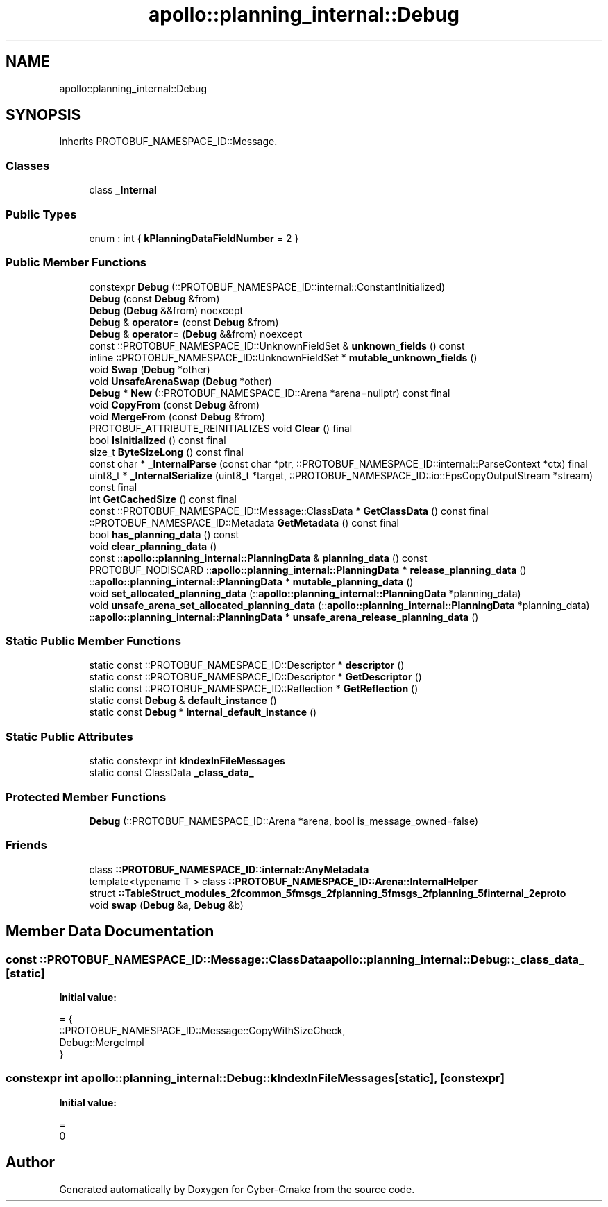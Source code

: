 .TH "apollo::planning_internal::Debug" 3 "Sun Sep 3 2023" "Version 8.0" "Cyber-Cmake" \" -*- nroff -*-
.ad l
.nh
.SH NAME
apollo::planning_internal::Debug
.SH SYNOPSIS
.br
.PP
.PP
Inherits PROTOBUF_NAMESPACE_ID::Message\&.
.SS "Classes"

.in +1c
.ti -1c
.RI "class \fB_Internal\fP"
.br
.in -1c
.SS "Public Types"

.in +1c
.ti -1c
.RI "enum : int { \fBkPlanningDataFieldNumber\fP = 2 }"
.br
.in -1c
.SS "Public Member Functions"

.in +1c
.ti -1c
.RI "constexpr \fBDebug\fP (::PROTOBUF_NAMESPACE_ID::internal::ConstantInitialized)"
.br
.ti -1c
.RI "\fBDebug\fP (const \fBDebug\fP &from)"
.br
.ti -1c
.RI "\fBDebug\fP (\fBDebug\fP &&from) noexcept"
.br
.ti -1c
.RI "\fBDebug\fP & \fBoperator=\fP (const \fBDebug\fP &from)"
.br
.ti -1c
.RI "\fBDebug\fP & \fBoperator=\fP (\fBDebug\fP &&from) noexcept"
.br
.ti -1c
.RI "const ::PROTOBUF_NAMESPACE_ID::UnknownFieldSet & \fBunknown_fields\fP () const"
.br
.ti -1c
.RI "inline ::PROTOBUF_NAMESPACE_ID::UnknownFieldSet * \fBmutable_unknown_fields\fP ()"
.br
.ti -1c
.RI "void \fBSwap\fP (\fBDebug\fP *other)"
.br
.ti -1c
.RI "void \fBUnsafeArenaSwap\fP (\fBDebug\fP *other)"
.br
.ti -1c
.RI "\fBDebug\fP * \fBNew\fP (::PROTOBUF_NAMESPACE_ID::Arena *arena=nullptr) const final"
.br
.ti -1c
.RI "void \fBCopyFrom\fP (const \fBDebug\fP &from)"
.br
.ti -1c
.RI "void \fBMergeFrom\fP (const \fBDebug\fP &from)"
.br
.ti -1c
.RI "PROTOBUF_ATTRIBUTE_REINITIALIZES void \fBClear\fP () final"
.br
.ti -1c
.RI "bool \fBIsInitialized\fP () const final"
.br
.ti -1c
.RI "size_t \fBByteSizeLong\fP () const final"
.br
.ti -1c
.RI "const char * \fB_InternalParse\fP (const char *ptr, ::PROTOBUF_NAMESPACE_ID::internal::ParseContext *ctx) final"
.br
.ti -1c
.RI "uint8_t * \fB_InternalSerialize\fP (uint8_t *target, ::PROTOBUF_NAMESPACE_ID::io::EpsCopyOutputStream *stream) const final"
.br
.ti -1c
.RI "int \fBGetCachedSize\fP () const final"
.br
.ti -1c
.RI "const ::PROTOBUF_NAMESPACE_ID::Message::ClassData * \fBGetClassData\fP () const final"
.br
.ti -1c
.RI "::PROTOBUF_NAMESPACE_ID::Metadata \fBGetMetadata\fP () const final"
.br
.ti -1c
.RI "bool \fBhas_planning_data\fP () const"
.br
.ti -1c
.RI "void \fBclear_planning_data\fP ()"
.br
.ti -1c
.RI "const ::\fBapollo::planning_internal::PlanningData\fP & \fBplanning_data\fP () const"
.br
.ti -1c
.RI "PROTOBUF_NODISCARD ::\fBapollo::planning_internal::PlanningData\fP * \fBrelease_planning_data\fP ()"
.br
.ti -1c
.RI "::\fBapollo::planning_internal::PlanningData\fP * \fBmutable_planning_data\fP ()"
.br
.ti -1c
.RI "void \fBset_allocated_planning_data\fP (::\fBapollo::planning_internal::PlanningData\fP *planning_data)"
.br
.ti -1c
.RI "void \fBunsafe_arena_set_allocated_planning_data\fP (::\fBapollo::planning_internal::PlanningData\fP *planning_data)"
.br
.ti -1c
.RI "::\fBapollo::planning_internal::PlanningData\fP * \fBunsafe_arena_release_planning_data\fP ()"
.br
.in -1c
.SS "Static Public Member Functions"

.in +1c
.ti -1c
.RI "static const ::PROTOBUF_NAMESPACE_ID::Descriptor * \fBdescriptor\fP ()"
.br
.ti -1c
.RI "static const ::PROTOBUF_NAMESPACE_ID::Descriptor * \fBGetDescriptor\fP ()"
.br
.ti -1c
.RI "static const ::PROTOBUF_NAMESPACE_ID::Reflection * \fBGetReflection\fP ()"
.br
.ti -1c
.RI "static const \fBDebug\fP & \fBdefault_instance\fP ()"
.br
.ti -1c
.RI "static const \fBDebug\fP * \fBinternal_default_instance\fP ()"
.br
.in -1c
.SS "Static Public Attributes"

.in +1c
.ti -1c
.RI "static constexpr int \fBkIndexInFileMessages\fP"
.br
.ti -1c
.RI "static const ClassData \fB_class_data_\fP"
.br
.in -1c
.SS "Protected Member Functions"

.in +1c
.ti -1c
.RI "\fBDebug\fP (::PROTOBUF_NAMESPACE_ID::Arena *arena, bool is_message_owned=false)"
.br
.in -1c
.SS "Friends"

.in +1c
.ti -1c
.RI "class \fB::PROTOBUF_NAMESPACE_ID::internal::AnyMetadata\fP"
.br
.ti -1c
.RI "template<typename T > class \fB::PROTOBUF_NAMESPACE_ID::Arena::InternalHelper\fP"
.br
.ti -1c
.RI "struct \fB::TableStruct_modules_2fcommon_5fmsgs_2fplanning_5fmsgs_2fplanning_5finternal_2eproto\fP"
.br
.ti -1c
.RI "void \fBswap\fP (\fBDebug\fP &a, \fBDebug\fP &b)"
.br
.in -1c
.SH "Member Data Documentation"
.PP 
.SS "const ::PROTOBUF_NAMESPACE_ID::Message::ClassData apollo::planning_internal::Debug::_class_data_\fC [static]\fP"
\fBInitial value:\fP
.PP
.nf
= {
    ::PROTOBUF_NAMESPACE_ID::Message::CopyWithSizeCheck,
    Debug::MergeImpl
}
.fi
.SS "constexpr int apollo::planning_internal::Debug::kIndexInFileMessages\fC [static]\fP, \fC [constexpr]\fP"
\fBInitial value:\fP
.PP
.nf
=
    0
.fi


.SH "Author"
.PP 
Generated automatically by Doxygen for Cyber-Cmake from the source code\&.
